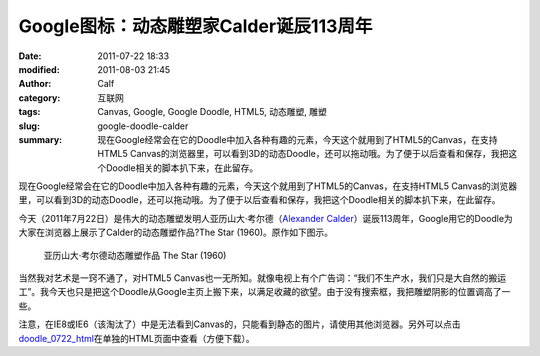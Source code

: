 Google图标：动态雕塑家Calder诞辰113周年
#######################################
:date: 2011-07-22 18:33
:modified: 2011-08-03 21:45
:author: Calf
:category: 互联网
:tags: Canvas, Google, Google Doodle, HTML5, 动态雕塑, 雕塑
:slug: google-doodle-calder
:summary: 现在Google经常会在它的Doodle中加入各种有趣的元素，今天这个就用到了HTML5的Canvas，在支持HTML5 Canvas的浏览器里，可以看到3D的动态Doodle，还可以拖动哦。为了便于以后查看和保存，我把这个Doodle相关的脚本扒下来，在此留存。

现在Google经常会在它的Doodle中加入各种有趣的元素，今天这个就用到了HTML5的Canvas，在支持HTML5
Canvas的浏览器里，可以看到3D的动态Doodle，还可以拖动哦。为了便于以后查看和保存，我把这个Doodle相关的脚本扒下来，在此留存。

.. more

今天（2011年7月22日）是伟大的动态雕塑发明人亚历山大·考尔德（\ `Alexander
Calder`_\ ）诞辰113周年，Google用它的Doodle为大家在浏览器上展示了Calder的动态雕塑作品?The
Star (1960)。原作如下图示。

.. figure:: {filename}/images/2011/07/calder_the_star.jpg
    :alt: calder_the_star

    亚历山大·考尔德动态雕塑作品 The Star (1960)

当然我对艺术是一窍不通了，对HTML5
Canvas也一无所知。就像电视上有个广告词：“我们不生产水，我们只是大自然的搬运工”。我今天也只是把这个Doodle从Google主页上搬下来，以满足收藏的欲望。由于没有搜索框，我把雕塑阴影的位置调高了一些。

注意，在IE8或IE6（该淘汰了）中是无法看到Canvas的，只能看到静态的图片，请使用其他浏览器。另外可以点击\ `doodle\_0722\_html`_\ 在单独的HTML页面中查看（方便下载）。

.. raw:: html

    <iframe frameborder="0" height="320" scrolling="no" src="{filename}/assets/2011/07/doodle_0722.html" title="The Star" width="100%"></iframe>

.. _Alexander Calder: http://en.wikipedia.org/wiki/Alexander_Calder
.. _doodle\_0722\_html: {filename}/assets/2011/07/doodle_0722.html
